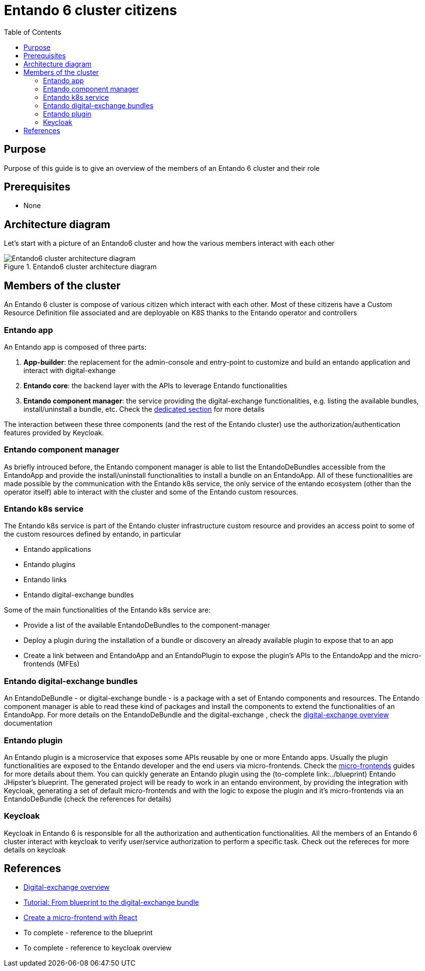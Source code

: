 = Entando 6 cluster citizens
:toc:

== Purpose
Purpose of this guide is to give an overview of the members of an Entando 6 cluster and their role

== Prerequisites

* None

== Architecture diagram
Let's start with a picture of an Entando6 cluster and how the various members interact with each other

.Entando6 cluster architecture diagram
image::Entando-cluster-overview.png[Entando6 cluster architecture diagram]

== Members of the cluster

An Entando 6 cluster is compose of various citizen which interact with each other. Most of these citizens have a Custom Resource Definition file associated and are deployable on K8S thanks to the Entando operator and controllers

=== Entando app
An Entando app is composed of three parts:

1. *App-builder*: the replacement for the admin-console and entry-point to customize and build an entando application and interact with digital-exhange
2. *Entando core*: the backend layer with the APIs to leverage Entando functionalities
3. *Entando component manager*: the service providing the digital-exchange functionalities, e.g. listing the available bundles, install/uninstall a bundle, etc. Check the <<ecm-section,dedicated section>> for more details

The interaction between these three components (and the rest of the Entando cluster) use the authorization/authentication features provided by Keycloak.

[[ecm-section]]
=== Entando component manager
As briefly introuced before, the Entando component manager is able to list the EntandoDeBundles accessible from the EntandoApp and provide the install/uninstall functionalities to install a bundle on an EntandoApp. All of these functionalities are made possible by the communication with the Entando k8s service, the only service of the entando ecosystem (other than the operator itself) able to interact with the cluster and some of the Entando custom resources. 

=== Entando k8s service
The Entando k8s service is part of the Entando cluster infrastructure custom resource and provides an access point to some of the custom resources defined by entando, in particular

* Entando applications
* Entando plugins
* Entando links
* Entando digital-exchange bundles

Some of the main functionalities of the Entando k8s service are:

* Provide a list of the available EntandoDeBundles to the component-manager
* Deploy a plugin during the installation of a bundle or discovery an already available plugin to expose that to an app
* Create a link between and EntandoApp and an EntandoPlugin to expose the plugin's APIs to the EntandoApp and the micro-frontends (MFEs)

=== Entando digital-exchange bundles
An EntandoDeBundle - or digital-exchange bundle - is a package with a set of Entando components and resources. The Entando component manager is able to read these kind of packages and install the components to extend the functionalities of an EntandoApp.
For more details on the EntandoDeBundle and the digital-exchange , check the link:../digital-exchange/digital-exchange-overview.adoc[digital-exchange overview] documentation

=== Entando plugin
An Entando plugin is a microservice that exposes some APIs reusable by one or more Entando apps. Usually the plugin functionalities are exposed to the Entando developer and the end users via micro-frontends. Check the link:../microfrontends[micro-frontends] guides for more details about them.
You can quickly generate an Entando plugin using the (to-complete link:../blueprint) Entando JHipster's blueprint. The generated project will be ready to work in an entando environment, by providing the integration with Keycloak, generating a set of default micro-frontends and with the logic to expose the plugin and it's micro-frontends via an EntandoDeBundle (check the references for details)

=== Keycloak
Keycloak in Entando 6 is responsible for all the authorization and authentication functionalities. 
All the members of an Entando 6 cluster interact with keycloak to verify user/service authorization to perform a specific task. Check out the refereces for more details on keycloak



== References

* link:../digital-exchange/digital-exchange-overview.adoc[Digital-exchange overview]
* link:../digital-exchange/tutorials/from-blueprint-to-digital-exchange-bundle/README.adoc[Tutorial: From blueprint to the digital-exchange bundle]
* link:../microfrontes/create-react-microfrontend-widget.adoc[Create a micro-frontend with React]

* To complete - reference to the blueprint
* To complete - reference to keycloak overview
